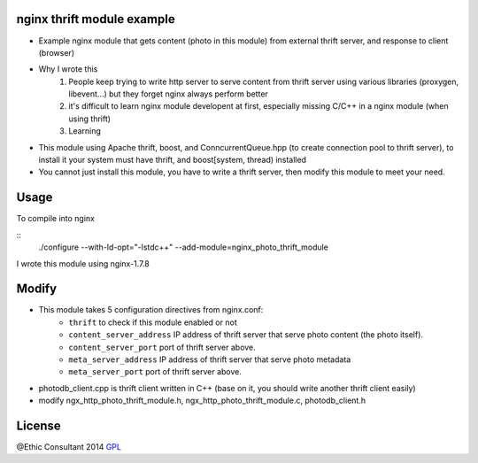 nginx thrift module example
============
* Example nginx module that gets content (photo in this module) from external thrift server, and response to client (browser) 

* Why I wrote this
	1. People keep trying to write http server to serve content from thrift server using various libraries (proxygen, libevent...) but they forget nginx always perform better 
	2. it's difficult to learn nginx module developent at first, especially missing C/C++ in a nginx module (when using thrift)  
	3. Learning

* This module using Apache thrift, boost, and ConncurrentQueue.hpp (to create connection pool to thrift server), to install it your system must have thrift, and boost[system, thread) installed  
* You cannot just install this module, you have to write a thrift server, then modify this module to meet your need. 

Usage
=====

To compile into nginx

::
    ./configure --with-ld-opt="-lstdc++" --add-module=nginx_photo_thrift_module     

I wrote this module using nginx-1.7.8

Modify
============

- This module takes 5 configuration directives from nginx.conf: 
    - ``thrift`` to check if this module enabled or not
    - ``content_server_address`` IP address of thrift server that serve photo content (the photo itself).
    - ``content_server_port`` port of thrift server above.
    - ``meta_server_address``  IP address of thrift server that serve photo metadata
    - ``meta_server_port``  port of thrift server above. 

- photodb_client.cpp is thrift client written in C++ (base on it, you should write another thrift client easily)
- modify ngx_http_photo_thrift_module.h, ngx_http_photo_thrift_module.c, photodb_client.h 


License
=======

@Ethic Consultant 2014
`GPL <http://www.gnu.org/licenses/gpl-3.0.txt>`_
